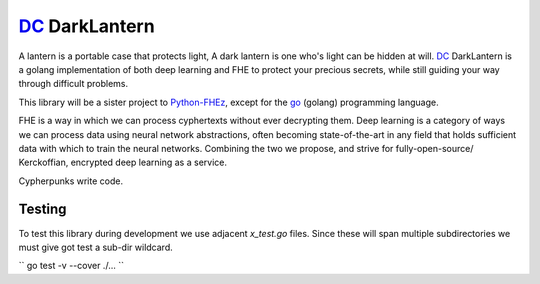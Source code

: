 .. _fhez: https://gitlab.com/deepcypher/python-fhez.git
.. |fhez| replace:: Python-FHEz

.. _go: https://go.dev/doc/
.. |go| replace:: go

.. _dc: https://deepcypher.me
.. |dc| replace:: DC

|dc|_ DarkLantern
=================

A lantern is a portable case that protects light, A dark lantern is one who's light can be hidden at will.
|dc|_ DarkLantern is a golang implementation of both deep learning and FHE to protect your precious secrets, while still guiding your way through difficult problems.

This library will be a sister project to |fhez|_, except for the |go|_ (golang) programming language.

FHE is a way in which we can process cyphertexts without ever decrypting them. Deep learning is a category of ways we can process data using neural network abstractions, often becoming state-of-the-art in any field that holds sufficient data with which to train the neural networks. Combining the two we propose, and strive for fully-open-source/  Kerckoffian, encrypted deep learning as a service.

Cypherpunks write code.

Testing
-------

To test this library during development we use adjacent `x_test.go` files. Since these will span multiple subdirectories we must give got test a sub-dir wildcard.

``
go test -v --cover ./...
``

.. code-block:: bash
  :caption: Exhaustive sub-dir testing

  go test -v --cover ./...
